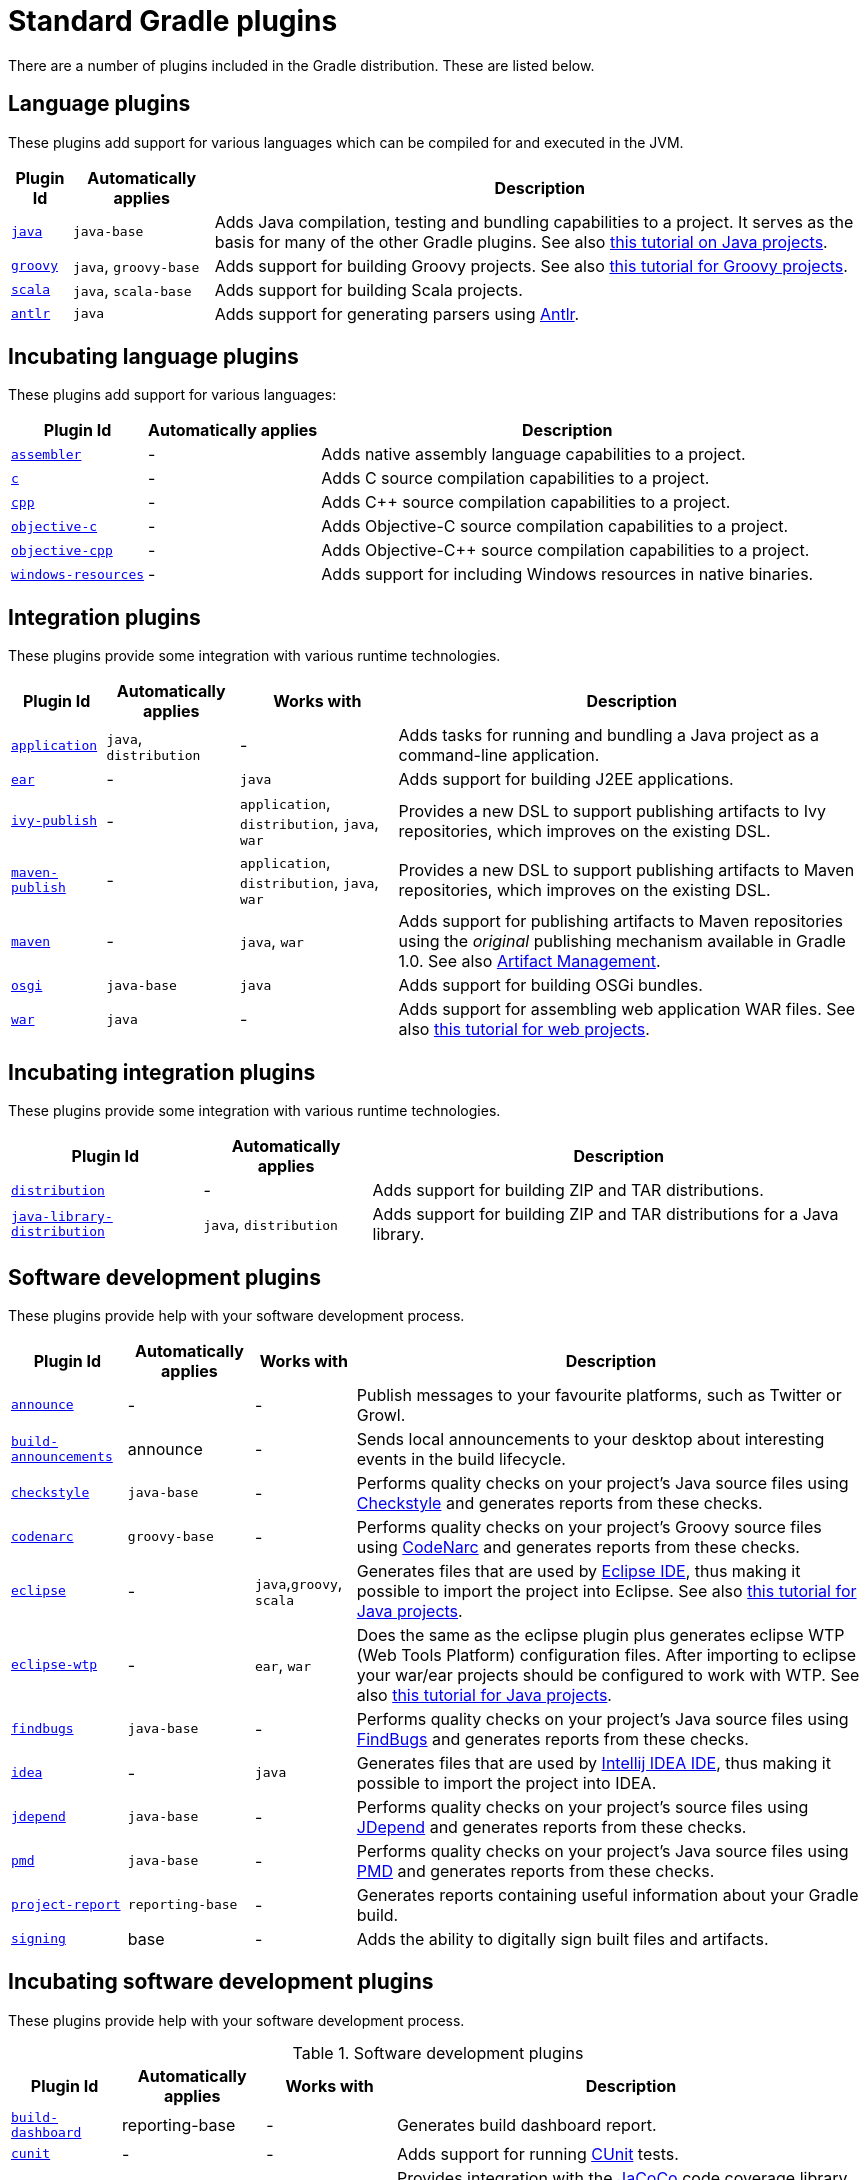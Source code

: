 // Copyright 2017 the original author or authors.
//
// Licensed under the Apache License, Version 2.0 (the "License");
// you may not use this file except in compliance with the License.
// You may obtain a copy of the License at
//
//      http://www.apache.org/licenses/LICENSE-2.0
//
// Unless required by applicable law or agreed to in writing, software
// distributed under the License is distributed on an "AS IS" BASIS,
// WITHOUT WARRANTIES OR CONDITIONS OF ANY KIND, either express or implied.
// See the License for the specific language governing permissions and
// limitations under the License.

[[standard_plugins]]
= Standard Gradle plugins

There are a number of plugins included in the Gradle distribution. These are listed below.


[[sec:language_plugins]]
== Language plugins

These plugins add support for various languages which can be compiled for and executed in the JVM.

[%header%autowidth,compact]
|===
| Plugin Id | Automatically applies | Description

| <<java_plugin#, `java`>>
| `java-base`
| Adds Java compilation, testing and bundling capabilities to a project. It serves as the basis for many of the other Gradle plugins. See also <<tutorial_java_projects#,this tutorial on Java projects>>.

| <<groovy_plugin#, `groovy`>>
| `java`, `groovy-base`
| Adds support for building Groovy projects. See also <<tutorial_groovy_projects#,this tutorial for Groovy projects>>.

| <<scala_plugin#, `scala`>>
| `java`, `scala-base`
| Adds support for building Scala projects.

| <<antlr_plugin#, `antlr`>>
| `java`
| Adds support for generating parsers using http://www.antlr.org/[Antlr].
|===


[[sec:incubating_language_plugins]]
== Incubating language plugins

These plugins add support for various languages:

[%header%autowidth,compact]
|===
| Plugin Id | Automatically applies | Description

| <<native_software#, `assembler`>>
| -
| Adds native assembly language capabilities to a project.

| <<native_software#, `c`>>
| -
| Adds C source compilation capabilities to a project.

| <<native_software#, `cpp`>>
| -
| Adds C++ source compilation capabilities to a project.

| <<native_software#, `objective-c`>>
| -
| Adds Objective-C source compilation capabilities to a project.

| <<native_software#, `objective-cpp`>>
| -
| Adds Objective-C++ source compilation capabilities to a project.

| <<native_software#, `windows-resources`>>
| -
| Adds support for including Windows resources in native binaries.
|===


[[sec:integration_plugins]]
== Integration plugins

These plugins provide some integration with various runtime technologies.

[%header%autowidth,compact]
|===
| Plugin Id | Automatically applies | Works with | Description

| <<application_plugin#, `application`>>
| `java`, `distribution`
| -
| Adds tasks for running and bundling a Java project as a command-line application.

| <<ear_plugin#, `ear`>>
| -
| `java`
| Adds support for building J2EE applications.

| <<publishing_ivy#, `ivy-publish`>>
| -
| `application`, `distribution`, `java`, `war`
| Provides a new DSL to support publishing artifacts to Ivy repositories, which improves on the existing DSL.

| <<publishing_maven#, `maven-publish`>>
| -
| `application`, `distribution`, `java`, `war`
| Provides a new DSL to support publishing artifacts to Maven repositories, which improves on the existing DSL.

| <<maven_plugin#, `maven`>>
| -
| `java`, `war`
| Adds support for publishing artifacts to Maven repositories using the _original_ publishing mechanism available in Gradle 1.0. See also <<artifact_management#,Artifact Management>>.

| <<osgi_plugin#, `osgi`>>
| `java-base`
| `java`
| Adds support for building OSGi bundles.

| <<war_plugin#, `war`>>
| `java`
| -
| Adds support for assembling web application WAR files. See also <<web_project_tutorial#,this tutorial for web projects>>.
|===


[[sec:incubating_integration_plugins]]
== Incubating integration plugins

These plugins provide some integration with various runtime technologies.

[%header%autowidth,compact]
|===
| Plugin Id | Automatically applies | Description

| <<distribution_plugin#, `distribution`>>
| -
| Adds support for building ZIP and TAR distributions.

| <<java_library_distribution_plugin#, `java-library-distribution`>>
| `java`, `distribution`
| Adds support for building ZIP and TAR distributions for a Java library.
|===


[[sec:software_development_plugins]]
== Software development plugins

These plugins provide help with your software development process.

[%header%autowidth,compact]
|===
| Plugin Id | Automatically applies | Works with | Description

| <<announce_plugin#, `announce`>>
| -
| -
| Publish messages to your favourite platforms, such as Twitter or Growl.

| <<build_announcements_plugin#, `build-announcements`>>
| announce
| -
| Sends local announcements to your desktop about interesting events in the build lifecycle.

| <<checkstyle_plugin#, `checkstyle`>>
| `java-base`
| -
| Performs quality checks on your project's Java source files using http://checkstyle.sourceforge.net/index.html[Checkstyle] and generates reports from these checks.

| <<codenarc_plugin#, `codenarc`>>
| `groovy-base`
| -
| Performs quality checks on your project's Groovy source files using http://codenarc.sourceforge.net/index.html[CodeNarc] and generates reports from these checks.

| <<eclipse_plugin#, `eclipse`>>
| -
| `java`,`groovy`, `scala`
| Generates files that are used by http://eclipse.org[Eclipse IDE], thus making it possible to import the project into Eclipse. See also <<tutorial_java_projects#,this tutorial for Java projects>>.

| <<eclipse_plugin#, `eclipse-wtp`>>
| -
| `ear`, `war`
| Does the same as the eclipse plugin plus generates eclipse WTP (Web Tools Platform) configuration files. After importing to eclipse your war/ear projects should be configured to work with WTP. See also <<tutorial_java_projects#,this tutorial for Java projects>>.

| <<findbugs_plugin#, `findbugs`>>
| `java-base`
| -
| Performs quality checks on your project's Java source files using http://findbugs.sourceforge.net[FindBugs] and generates reports from these checks.

| <<idea_plugin#, `idea`>>
| -
| `java`
| Generates files that are used by http://www.jetbrains.com/idea/index.html[Intellij IDEA IDE], thus making it possible to import the project into IDEA.

| <<jdepend_plugin#, `jdepend`>>
| `java-base`
| -
| Performs quality checks on your project's source files using http://clarkware.com/software/JDepend.html[JDepend] and generates reports from these checks.

| <<pmd_plugin#, `pmd`>>
| `java-base`
| -
| Performs quality checks on your project's Java source files using http://pmd.sourceforge.net[PMD] and generates reports from these checks.

| <<project_report_plugin#, `project-report`>>
| `reporting-base`
| -
| Generates reports containing useful information about your Gradle build.

| <<signing_plugin#, `signing`>>
| base
| -
| Adds the ability to digitally sign built files and artifacts.
|===


[[sec:incubating_software_development_plugins]]
== Incubating software development plugins

These plugins provide help with your software development process.

.Software development plugins
[%header%autowidth,compact]
|===
| Plugin Id | Automatically applies | Works with | Description

| <<build_dashboard_plugin#, `build-dashboard`>>
| reporting-base
| -
| Generates build dashboard report.

| <<native_software#, `cunit`>>
| -
| -
| Adds support for running http://cunit.sourceforge.net[CUnit] tests.

| <<jacoco_plugin#, `jacoco`>>
| reporting-base
| java
| Provides integration with the http://www.eclemma.org/jacoco/[JaCoCo] code coverage library for Java.

| <<native_software#, `visual-studio`>>
| -
| native language plugins
| Adds integration with Visual Studio.

| <<java_gradle_plugin#, `java-gradle-plugin`>>
| java
|
| Assists with development of Gradle plugins by providing standard plugin build configuration and validation.
|===


[[sec:base_plugins]]
== Base plugins

These plugins form the basic building blocks which the other plugins are assembled from. They are available for you to use in your build files, and are listed here for completeness. However, be aware that they are not yet considered part of Gradle's public API. As such, these plugins are not documented in the user guide. You might refer to their API documentation to learn more about them.

[%header%autowidth,compact]
|===
| Plugin Id | Description

| base
| Adds the standard lifecycle tasks and configures reasonable defaults for the archive tasks. See <<base_plugin#,Base Plugin>>.

| java-base
| Adds the source sets concept to the project. Does not add any particular source sets.

| groovy-base
| Adds the Groovy source sets concept to the project.

| scala-base
| Adds the Scala source sets concept to the project.

| reporting-base
| Adds some shared convention properties to the project, relating to report generation.
|===


[[sec:third_party_plugins]]
== Third party plugins

You can find a list of external plugins at the http://plugins.gradle.org/[Gradle Plugins site].
